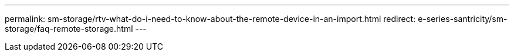 ---
permalink: sm-storage/rtv-what-do-i-need-to-know-about-the-remote-device-in-an-import.html
redirect: e-series-santricity/sm-storage/faq-remote-storage.html
---

